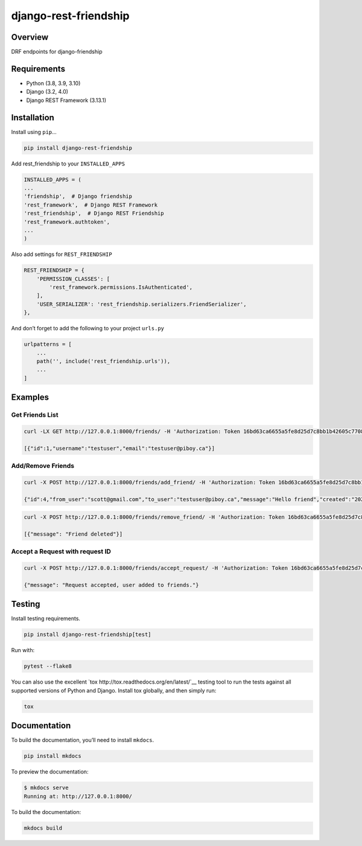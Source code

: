 django-rest-friendship
======================

|PyPI version shields.io| |Build| |coverage|

.. |coverage| image:: https://img.shields.io/codecov/c/gh/sflems/django-rest-friendship

.. |PyPI version shields.io| image:: https://img.shields.io/pypi/v/django-rest-friendship.svg
   :target: https://pypi.python.org/pypi/django-rest-friendship/

.. |Build| image:: https://img.shields.io/github/workflow/status/dnmellen/django-rest-friendship/Python%20package

Overview
--------

DRF endpoints for django-friendship

Requirements
------------

- Python (3.8, 3.9, 3.10)
- Django (3.2, 4.0)
- Django REST Framework (3.13.1)

Installation
------------

Install using ``pip``\ …

.. code:: bash

   pip install django-rest-friendship

Add rest_friendship to your ``INSTALLED_APPS``

.. code:: python

       INSTALLED_APPS = (
       ...
       'friendship',  # Django friendship
       'rest_framework',  # Django REST Framework
       'rest_friendship',  # Django REST Friendship
       'rest_framework.authtoken',
       ...
       )

Also add settings for ``REST_FRIENDSHIP``

.. code:: python

       REST_FRIENDSHIP = {
           'PERMISSION_CLASSES': [
               'rest_framework.permissions.IsAuthenticated',
           ],
           'USER_SERIALIZER': 'rest_friendship.serializers.FriendSerializer',
       },

And don’t forget to add the following to your project ``urls.py``

.. code:: python

       urlpatterns = [
           ...
           path('', include('rest_friendship.urls')),
           ...
       ]

Examples
--------

Get Friends List
^^^^^^^^^^^^^^^^

.. code:: bash

   curl -LX GET http://127.0.0.1:8000/friends/ -H 'Authorization: Token 16bd63ca6655a5fe8d25d7c8bb1b42605c77088b'

   [{"id":1,"username":"testuser","email":"testuser@piboy.ca"}]

Add/Remove Friends
^^^^^^^^^^^^^^^^^^

.. code:: bash

   curl -X POST http://127.0.0.1:8000/friends/add_friend/ -H 'Authorization: Token 16bd63ca6655a5fe8d25d7c8bb1b42605c77088b' --data 'to_user=testuser&message=Hello+friend'

   {"id":4,"from_user":"scott@gmail.com","to_user":"testuser@piboy.ca","message":"Hello friend","created":"2022-01-22T04:21:43.593950Z","rejected":null,"viewed":null}

.. code:: bash

   curl -X POST http://127.0.0.1:8000/friends/remove_friend/ -H 'Authorization: Token 16bd63ca6655a5fe8d25d7c8bb1b42605c77088b' --data 'to_user=testuser'

   [{"message": "Friend deleted"}]

Accept a Request with request ID
^^^^^^^^^^^^^^^^^^^^^^^^^^^^^^^^

.. code:: bash

   curl -X POST http://127.0.0.1:8000/friends/accept_request/ -H 'Authorization: Token 16bd63ca6655a5fe8d25d7c8bb1b42605c77088b' --data 'id=1'

   {"message": "Request accepted, user added to friends."}

Testing
-------

Install testing requirements.

.. code:: bash

   pip install django-rest-friendship[test]

Run with:

.. code:: bash

   pytest --flake8

You can also use the excellent
`tox http://tox.readthedocs.org/en/latest/`__ testing tool to run the
tests against all supported versions of Python and Django. Install tox
globally, and then simply run:

.. code:: bash

   tox

Documentation
-------------

To build the documentation, you’ll need to install ``mkdocs``.

.. code:: bash

   pip install mkdocs

To preview the documentation:

.. code:: bash

   $ mkdocs serve
   Running at: http://127.0.0.1:8000/

To build the documentation:

.. code:: bash

   mkdocs build
